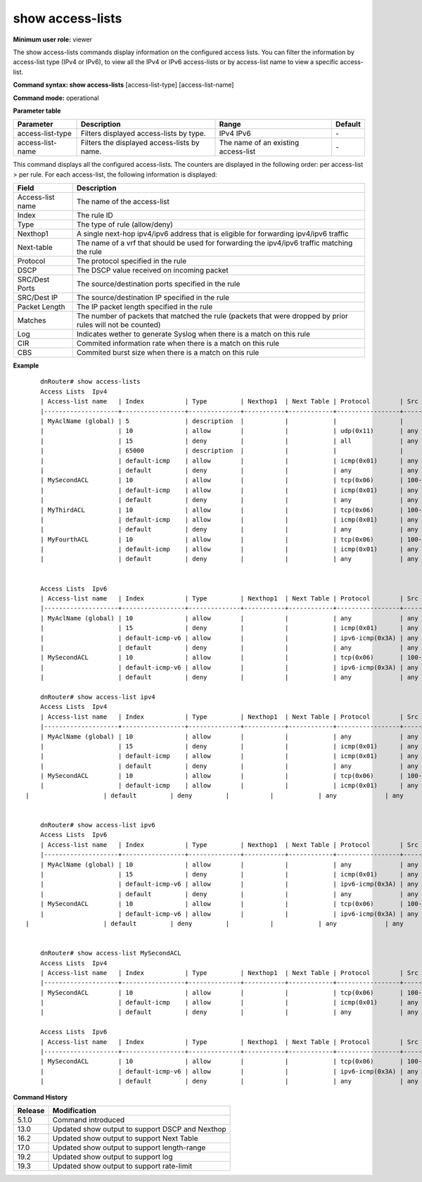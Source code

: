 show access-lists
-----------------

**Minimum user role:** viewer

The show access-lists commands display information on the configured access lists. You can filter the information by access-list type (IPv4 or IPv6), to view all the IPv4 or IPv6 access-lists or by access-list name to view a specific access-list.


**Command syntax: show access-lists** [access-list-type] [access-list-name]

**Command mode:** operational


..
	**Internal Note**

	- When a user selects a specific type/access-list-name it will filter according to it

	- The user should be able to filter with several parameters on the same line. (filter by access-list-name)

**Parameter table**

+------------------+---------------------------------------------+-------------------------------------+---------+
| Parameter        | Description                                 | Range                               | Default |
+==================+=============================================+=====================================+=========+
| access-list-type | Filters displayed access-lists by type.     | IPv4                                | \-      |
|                  |                                             | IPv6                                |         |
+------------------+---------------------------------------------+-------------------------------------+---------+
| access-list-name | Filters the displayed access-lists by name. | The name of an existing access-list | \-      |
+------------------+---------------------------------------------+-------------------------------------+---------+

This command displays all the configured access-lists. The counters are displayed in the following order: per access-list > per rule. For each access-list, the following information is displayed:

+------------------+------------------------------------------------------------------------------------------------------------+
| Field            | Description                                                                                                |
+==================+============================================================================================================+
| Access-list name | The name of the access-list                                                                                |
+------------------+------------------------------------------------------------------------------------------------------------+
| Index            | The rule ID                                                                                                |
+------------------+------------------------------------------------------------------------------------------------------------+
| Type             | The type of rule (allow/deny)                                                                              |
+------------------+------------------------------------------------------------------------------------------------------------+
| Nexthop1         | A single next-hop ipv4/ipv6 address that is eligible for forwarding ipv4/ipv6 traffic                      |
+------------------+------------------------------------------------------------------------------------------------------------+
| Next-table       | The name of a vrf that should be used for forwarding the ipv4/ipv6 traffic matching the rule               |
+------------------+------------------------------------------------------------------------------------------------------------+
| Protocol         | The protocol specified in the rule                                                                         |
+------------------+------------------------------------------------------------------------------------------------------------+
| DSCP             | The DSCP value received on incoming packet                                                                 |
+------------------+------------------------------------------------------------------------------------------------------------+
| SRC/Dest Ports   | The source/destination ports specified in the rule                                                         |
+------------------+------------------------------------------------------------------------------------------------------------+
| SRC/Dest IP      | The source/destination IP specified in the rule                                                            |
+------------------+------------------------------------------------------------------------------------------------------------+
| Packet Length    | The IP packet length specified in the rule                                                                 |
+------------------+------------------------------------------------------------------------------------------------------------+
| Matches          | The number of packets that matched the rule (packets that were dropped by prior rules will not be counted) |
+------------------+------------------------------------------------------------------------------------------------------------+
| Log              | Indicates wether to generate Syslog when there is a match on this rule                                     |
+------------------+------------------------------------------------------------------------------------------------------------+
| CIR              | Commited information rate when there is a match on this rule                                               |
+------------------+------------------------------------------------------------------------------------------------------------+
| CBS              | Commited burst size when there is a match on this rule                                                     |
+------------------+------------------------------------------------------------------------------------------------------------+

**Example**
::

	dnRouter# show access-lists
	Access Lists  Ipv4
	| Access-list name   | Index           | Type         | Nexthop1  | Next Table | Protocol        | Src Ports  | Src IP       | Dest Ports  | Dest IP  | Dscp | Packet Length | Description       | Log       | CIR       | CBS       |
	|--------------------+-----------------+--------------+-----------+------------+-----------------+------------+--------------+-------------+----------|------+---------------+-------------------+-----------+-----------+-----------+
	| MyAclName (global) | 5               | description  |           |            |                 |            |              |             |          |      |               | allow UDP traffic |           |           |           |
	|                    | 10              | allow        |           |            | udp(0x11)       | any        | any          | any         | any      | any  |     any       |                   |           | 100mbps   | 200kbytes |
	|                    | 15              | deny         |           |            | all             | any        | 10.1.1.2     | any         | any      | any  |     any       |                   | Enabled   |           |           |
	|                    | 65000           | description  |           |            |                 |            |              |             |          |      |     any       | allowing ping     |           |           |           |
	|                    | default-icmp    | allow        |           |            | icmp(0x01)      | any        | any          | any         | any      | any  |     any       |                   |           |           |           |
	|                    | default         | deny         |           |            | any             | any        | any          | any         | any      | any  |     any       |                   |           |           |           |
	| MySecondACL        | 10              | allow        |           |            | tcp(0x06)       | 100-4500   | 10.1.1.2     | any         | any      | any  |     any       |                   |           |           |           |
	|                    | default-icmp    | allow        |           |            | icmp(0x01)      | any        | any          | any         | any      | any  |     any       |                   |           |           |           |
	|                    | default         | deny         |           |            | any             | any        | any          | any         | any      | any  |     any       |                   |           |           |           |
	| MyThirdACL         | 10              | allow        |           |            | tcp(0x06)       | 100-4500   | 20.1.1.2     | any         | any      | any  |     any       |                   |           |           |           |
	|                    | default-icmp    | allow        |           |            | icmp(0x01)      | any        | any          | any         | any      | any  |     any       |                   |           |           |           |
	|                    | default         | deny         |           |            | any             | any        | any          | any         | any      | any  |     any       |                   |           |           |           |
	| MyFourthACL        | 10              | allow        |           |            | tcp(0x06)       | 100-4500   | 30.1.1.2     | any         | any      | any  |     any       |                   |           |           |           |
	|                    | default-icmp    | allow        |           |            | icmp(0x01)      | any        | any          | any         | any      | any  |     any       |                   |           |           |           |
	|                    | default         | deny         |           |            | any             | any        | any          | any         | any      | any  |     any       |                   |           |           |           |


	Access Lists  Ipv6
	| Access-list name   | Index           | Type         | Nexthop1  | Next Table | Protocol        | Src Ports  | Src IP       | Dest Ports  | Dest IP  | Dscp | Packet Length | Description       | Log       | CIR       | CBS       |
	|--------------------+-----------------+--------------+-----------+------------+-----------------+------------+--------------+-------------+----------|------+---------------+-------------------+-----------+-----------+-----------+
	| MyAclName (global) | 10              | allow        |           |            | any             | any        | any          | any         | any      | any  |     any       |                   |           | 100mbps   | 200kbytes |
	|                    | 15              | deny         |           |            | icmp(0x01)      | any        | 2001:1234::1 | any         | any      | any  |     any       |                   | Enabled   |           |           |
	|                    | default-icmp-v6 | allow        |           |            | ipv6-icmp(0x3A) | any        | any          | any         | any      | any  |     any       |                   |           |           |           |
	|                    | default         | deny         |           |            | any             | any        | any          | any         | any      | any  |     any       |                   |           |           |           |
	| MySecondACL        | 10              | allow        |           |            | tcp(0x06)       | 100-4500   | 1001::2222:2 | any         | any      | any  |     any       |                   |           |           |           |
	|                    | default-icmp-v6 | allow        |           |            | ipv6-icmp(0x3A) | any        | any          | any         | any      | any  |     any       |                   |           |           |           |
	|                    | default         | deny         |           |            | any             | any        | any          | any         | any      | any  |     any       |                   |           |           |           |

	dnRouter# show access-list ipv4
	Access Lists  Ipv4
	| Access-list name   | Index           | Type         | Nexthop1  | Next Table | Protocol        | Src Ports  | Src IP       | Dest Ports  | Dest IP  | Dscp | Packet Length | Description       | Log       | CIR       | CBS       |
	|--------------------+-----------------+--------------+-----------+------------+-----------------+------------+--------------+-------------+----------|------+---------------+-------------------+-----------+-----------+-----------+
	| MyAclName (global) | 10              | allow        |           |            | any             | any        | any          | any         | any      | any  |     any       |                   |           | 100mbps   | 200kbytes |
	|                    | 15              | deny         |           |            | icmp(0x01)      | any        | 10.1.1.2     | any         | any      | any  |     any       |                   | Enabled   |           |           |
	|                    | default-icmp    | allow        |           |            | icmp(0x01)      | any        | any          | any         | any      | any  |     any       |                   |           |           |           |
	|                    | default         | deny         |           |            | any             | any        | any          | any         | any      | any  |     any       |                   |           |           |           |
	| MySecondACL        | 10              | allow        |           |            | tcp(0x06)       | 100-4500   | 10.1.1.2     | any         | any      | any  |     any       |                   |           |           |           |
	|                    | default-icmp    | allow        |           |            | icmp(0x01)      | any        | any          | any         | any      | any  |     any       |                   |           |           |           |
    |                    | default         | deny         |           |            | any             | any        | any          | any         | any      | any  |     any       |                   |           |           |           |


	dnRouter# show access-list ipv6
	Access Lists  Ipv6
	| Access-list name   | Index           | Type         | Nexthop1  | Next Table | Protocol        | Src Ports  | Src IP       | Dest Ports  | Dest IP  | Dscp | Packet Length | Description       | Log       | CIR       | CBS       |
	|--------------------+-----------------+--------------+-----------+------------+-----------------+------------+--------------+-------------+----------|------+---------------+-------------------+-----------+-----------+-----------+
	| MyAclName (global) | 10              | allow        |           |            | any             | any        | any          | any         | any      | any  |     any       |                   |           | 100mbps   | 200kbytes |
	|                    | 15              | deny         |           |            | icmp(0x01)      | any        | 2001:1234::1 | any         | any      | any  |     any       |                   | Enabled   |           |           |
	|                    | default-icmp-v6 | allow        |           |            | ipv6-icmp(0x3A) | any        | any          | any         | any      | any  |     any       |                   |           |           |           |
	|                    | default         | deny         |           |            | any             | any        | any          | any         | any      | any  |     any       |                   |           |           |           |
	| MySecondACL        | 10              | allow        |           |            | tcp(0x06)       | 100-4500   | 1001::2222:2 | any         | any      | any  |     any       |                   |           |           |           |
	|                    | default-icmp-v6 | allow        |           |            | ipv6-icmp(0x3A) | any        | any          | any         | any      | any  |     any       |                   |           |           |           |
    |                    | default         | deny         |           |            | any             | any        | any          | any         | any      | any  |     any       |                   |           |           |           |


	dnRouter# show access-list MySecondACL
	Access Lists  Ipv4
	| Access-list name   | Index           | Type         | Nexthop1  | Next Table | Protocol        | Src Ports  | Src IP       | Dest Ports  | Dest IP  | Dscp | Packet Length | Description       | Log       | CIR       | CBS       |
	|--------------------+-----------------+--------------+-----------+------------+-----------------+------------+--------------+-------------+----------|------+---------------+-------------------+-----------+-----------+-----------+
	| MySecondACL        | 10              | allow        |           |            | tcp(0x06)       | 100-4500   | 10.1.1.2     | any         | any      | any  |     any       |                   | Enabled   | 100mbps   | 200kbytes |
	|                    | default-icmp    | allow        |           |            | icmp(0x01)      | any        | any          | any         | any      | any  |     any       |                   |           |           |           |
	|                    | default         | deny         |           |            | any             | any        | any          | any         | any      | any  |     any       |                   |           |           |           |

	Access Lists  Ipv6
	| Access-list name   | Index           | Type         | Nexthop1  | Next Table | Protocol        | Src Ports  | Src IP       | Dest Ports  | Dest IP  | Dscp | Packet Length | Description       | Log       | CIR       | CBS       |
	|--------------------+-----------------+--------------+-----------+------------+-----------------+------------+--------------+-------------+----------|------+---------------+-------------------+-----------+-----------+-----------+
	| MySecondACL        | 10              | allow        |           |            | tcp(0x06)       | 100-4500   | 1001::2222:2 | any         | any      | any  |     any       |                   | Enabled   | 100mbps   | 200kbytes |
	|                    | default-icmp-v6 | allow        |           |            | ipv6-icmp(0x3A) | any        | any          | any         | any      | any  |     any       |                   |           |           |           |
	|                    | default         | deny         |           |            | any             | any        | any          | any         | any      | any  |     any       |                   |           |           |           |


.. **Help line:** show access-list information

**Command History**

+---------+-------------------------------------------------+
| Release | Modification                                    |
+=========+=================================================+
| 5.1.0   | Command introduced                              |
+---------+-------------------------------------------------+
| 13.0    | Updated show output to support DSCP and Nexthop |
+---------+-------------------------------------------------+
| 16.2    | Updated show output to support Next Table       |
+---------+-------------------------------------------------+
| 17.0    | Updated show output to support length-range     |
+---------+-------------------------------------------------+
| 19.2    | Updated show output to support log              |
+---------+-------------------------------------------------+
| 19.3    | Updated show output to support rate-limit       |
+---------+-------------------------------------------------+
